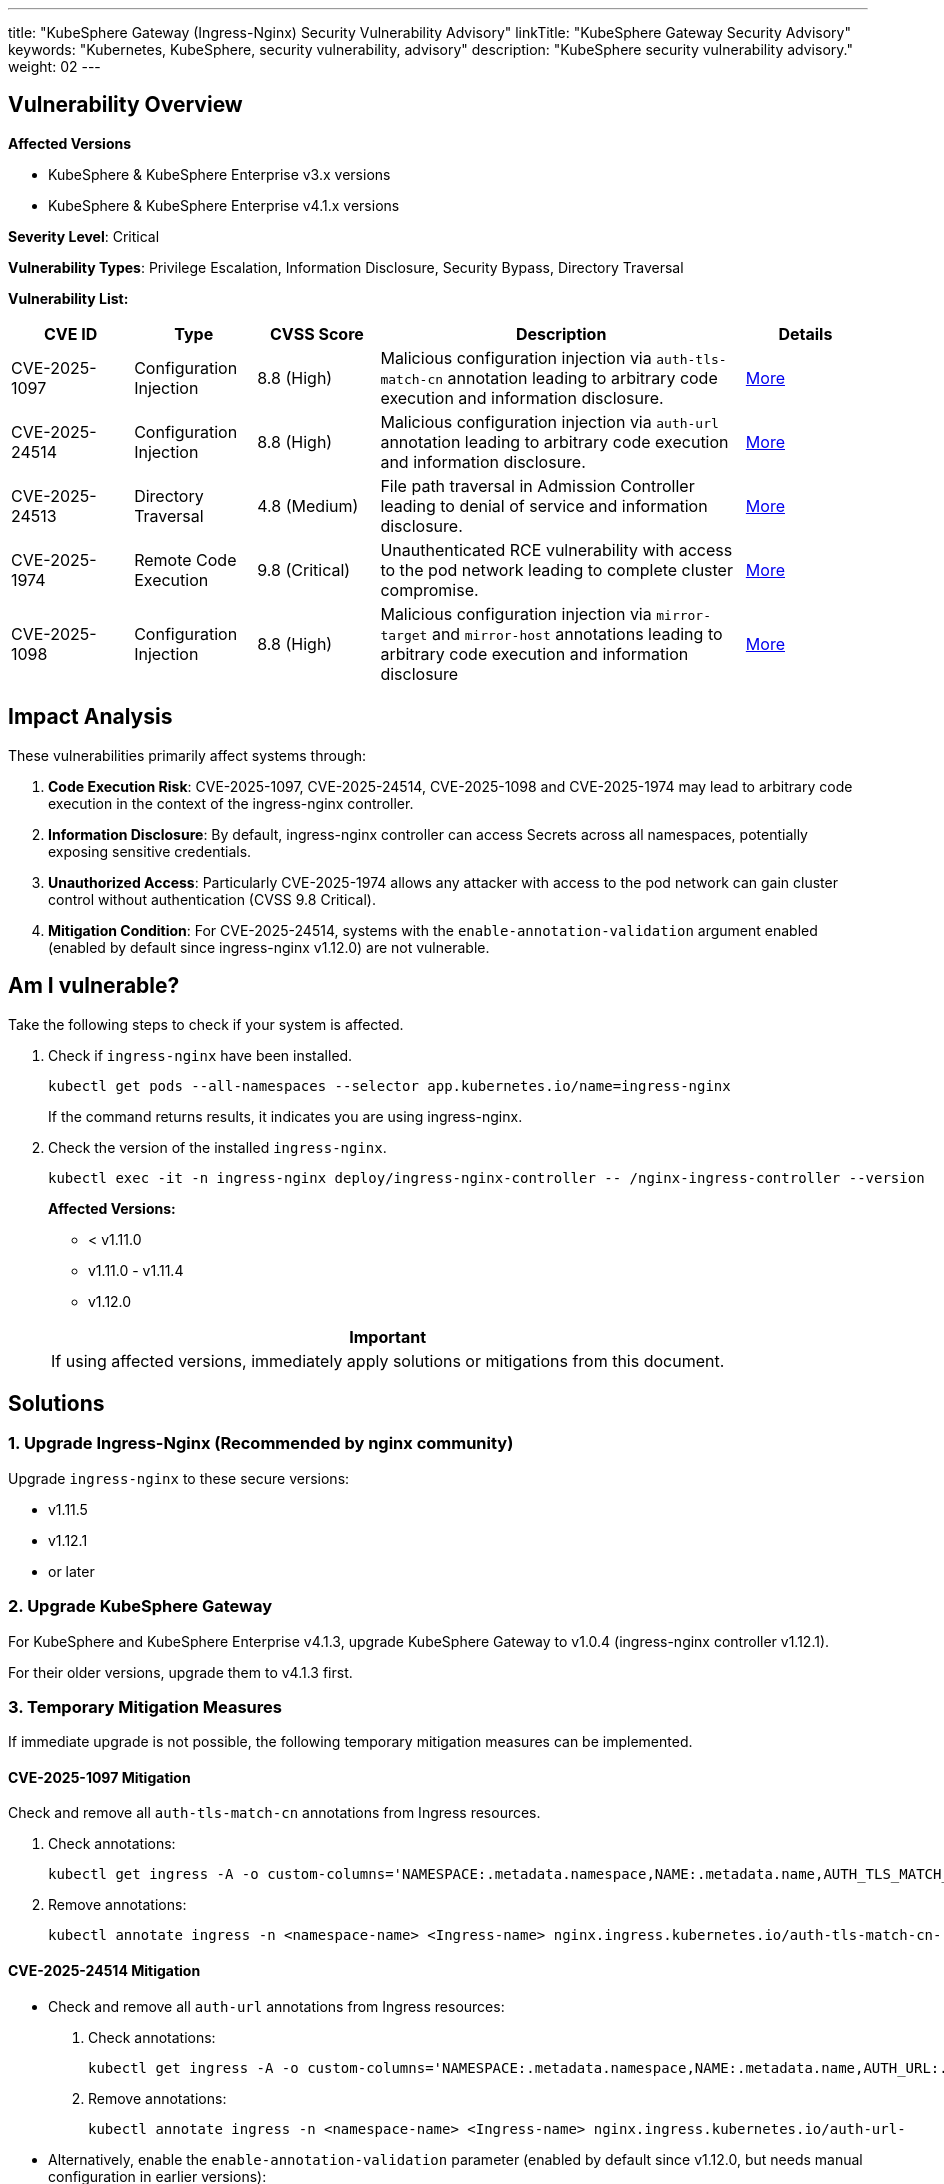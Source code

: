 ---
title: "KubeSphere Gateway (Ingress-Nginx) Security Vulnerability Advisory"
linkTitle: "KubeSphere Gateway Security Advisory"
keywords: "Kubernetes, KubeSphere, security vulnerability, advisory"
description: "KubeSphere security vulnerability advisory."
weight: 02
---

== Vulnerability Overview

**Affected Versions**

- KubeSphere & KubeSphere Enterprise v3.x versions
- KubeSphere & KubeSphere Enterprise v4.1.x versions

**Severity Level**: Critical

**Vulnerability Types**: Privilege Escalation, Information Disclosure, Security Bypass, Directory Traversal

**Vulnerability List:**

[%header,cols="1a,1a,1a,3a,1a"]
|===
|CVE ID |Type |CVSS Score |Description |Details

|CVE-2025-1097 |Configuration Injection |8.8 (High) |Malicious configuration injection via `auth-tls-match-cn` annotation leading to arbitrary code execution and information disclosure. |link:https://github.com/kubernetes/kubernetes/issues/131007[More]

|CVE-2025-24514 |Configuration Injection |8.8 (High) |Malicious configuration injection via `auth-url` annotation leading to arbitrary code execution and information disclosure. |link:https://github.com/kubernetes/kubernetes/issues/131006[More]

|CVE-2025-24513 |Directory Traversal |4.8 (Medium) |File path traversal in Admission Controller leading to denial of service and information disclosure. |link:https://github.com/kubernetes/kubernetes/issues/131005[More]

|CVE-2025-1974 |Remote Code Execution |9.8 (Critical) |Unauthenticated RCE vulnerability with access to the pod network leading to complete cluster compromise. |link:https://github.com/kubernetes/kubernetes/issues/131009[More]

|CVE-2025-1098 |Configuration Injection |8.8 (High) |Malicious configuration injection via `mirror-target` and `mirror-host` annotations leading to arbitrary code execution and information disclosure |link:https://github.com/kubernetes/kubernetes/issues/131008[More]
|===

== Impact Analysis

These vulnerabilities primarily affect systems through:

. **Code Execution Risk**: CVE-2025-1097, CVE-2025-24514, CVE-2025-1098 and CVE-2025-1974 may lead to arbitrary code execution in the context of the ingress-nginx controller.

. **Information Disclosure**: By default, ingress-nginx controller can access Secrets across all namespaces, potentially exposing sensitive credentials.

. **Unauthorized Access**: Particularly CVE-2025-1974 allows any attacker with access to the pod network can gain cluster control without authentication (CVSS 9.8 Critical).

. **Mitigation Condition**: For CVE-2025-24514, systems with the `enable-annotation-validation` argument enabled (enabled by default since ingress-nginx v1.12.0) are not vulnerable.

== Am I vulnerable?

Take the following steps to check if your system is affected.

. Check if `ingress-nginx` have been installed.
+
--
[source,bash]
----
kubectl get pods --all-namespaces --selector app.kubernetes.io/name=ingress-nginx
----

If the command returns results, it indicates you are using ingress-nginx.
--

. Check the version of the installed `ingress-nginx`.
+
--
[source,bash]
----
kubectl exec -it -n ingress-nginx deploy/ingress-nginx-controller -- /nginx-ingress-controller --version
----

**Affected Versions:**

- < v1.11.0
- v1.11.0 - v1.11.4
- v1.12.0

[.admon.attention,cols="a"]
|===
|Important

|If using affected versions, immediately apply solutions or mitigations from this document.
|===
--

== Solutions

=== 1. Upgrade Ingress-Nginx (Recommended by nginx community)

Upgrade `ingress-nginx` to these secure versions:

- v1.11.5
- v1.12.1
- or later

=== 2. Upgrade KubeSphere Gateway 

For KubeSphere and KubeSphere Enterprise v4.1.3, upgrade KubeSphere Gateway to v1.0.4 (ingress-nginx controller v1.12.1).

For their older versions, upgrade them to v4.1.3 first.

// Upgrade Reference: https://cwiki.yunify.com/pages/viewpage.action?pageId=224896073

=== 3. Temporary Mitigation Measures

If immediate upgrade is not possible, the following temporary mitigation measures can be implemented.

==== CVE-2025-1097 Mitigation

Check and remove all `auth-tls-match-cn` annotations from Ingress resources.

. Check annotations:
+
[source,bash]
----
kubectl get ingress -A -o custom-columns='NAMESPACE:.metadata.namespace,NAME:.metadata.name,AUTH_TLS_MATCH_CN:.metadata.annotations.nginx\.ingress\.kubernetes\.io/auth-tls-match-cn'
----

. Remove annotations:
+
[source,bash]
----
kubectl annotate ingress -n <namespace-name> <Ingress-name> nginx.ingress.kubernetes.io/auth-tls-match-cn-
----

==== CVE-2025-24514 Mitigation

- Check and remove all `auth-url` annotations from Ingress resources:
+
--
. Check annotations:
+
[source,bash]
----
kubectl get ingress -A -o custom-columns='NAMESPACE:.metadata.namespace,NAME:.metadata.name,AUTH_URL:.metadata.annotations.nginx\.ingress\.kubernetes\.io/auth-url'
----

. Remove annotations:
+
[source,bash]
----
kubectl annotate ingress -n <namespace-name> <Ingress-name> nginx.ingress.kubernetes.io/auth-url-
----
--

- Alternatively, enable the `enable-annotation-validation` parameter (enabled by default since v1.12.0, but needs manual configuration in earlier versions):
+
--
. Check if annotation validation is enabled:
+
[source,bash]
----
kubectl get deployment -n ingress-nginx ingress-nginx-controller -o yaml | grep enable-annotation-validation
----

. If not enabled, edit the deployment to add the parameter `--enable-annotation-validation=true`. The ingress-nginx controller will restart automatically after saving:
+
[source,bash]
----
kubectl edit deployment -n ingress-nginx ingress-nginx-controller
----
--

==== CVE-2025-24513 and CVE-2025-1974 Mitigation

KubeSphere gateway does not enable Admission Controller by default. Use the following methods to check if your gateway has Admission Controller enabled.

. Check all gateway releases:
+
[source,bash]
----
helm list -n A | grep kubesphere-router
----

. Check if Admission Controller is enabled in all releases:
+
--
[source,bash]
----
helm get values [RELEASE_NAME] -n [RELEASE_NAMESPACE]
----
If `controller.admissionWebhooks.enabled` is true, contact KubeSphere Security Team immediately for resolution.
--

. If you installed `ingress-nginx` separately and `controller.admissionWebhooks.enabled` is true, use the following methods to check and disable Admission Controller:
+
====
[.admon.attention,cols="a"]
|===
|Note

|This is only a temporary mitigation measure. If you have upgraded to secure versions: v1.11.5 or v1.12.1, disabling Admission Controller is unnecessary.
|===

* If `ingress-nginx` is installed using Helm, reinstall it with admission webhook disabled:
+
[source,bash]
----
helm upgrade [RELEASE_NAME] ingress-nginx/ingress-nginx \
  --set controller.admissionWebhooks.enabled=false \
  -n ingress-nginx
----

* If `ingress-nginx` is installed manually:
+
--
* Method 1: Delete `ValidatingWebhookConfiguration`:
+
[source,bash]
----
kubectl delete validatingwebhookconfigurations ingress-nginx-admission
----

* Method 2: Edit Deployment or DaemonSet and remove `--validating-webhook` related lines in `spec.containers.args` section:
+
[source,bash]
----
kubectl edit deployment -n ingress-nginx ingress-nginx-controller
----
+
[source,yaml]
----
        - --validating-webhook=:8443
        - --validating-webhook-certificate=/usr/local/certificates/cert
        - --validating-webhook-key=/usr/local/certificates/key
----
--

[.admon.warning,cols="a"]
|===
|Important

|Upgrading to secure versions (v1.11.5, v1.12.1 or later) is the complete solution for all vulnerabilities. Disabling Admission Controller is only a temporary measure when immediate upgrade is not possible. After upgrading, keep Admission Controller enabled to ensure normal functionality.
|===
====

==== CVE-2025-1098 Mitigation Measures

Check and remove all `mirror-target` and `mirror-host` annotations from Ingress resources.

. Check annotations:
+
[source,bash]
----
kubectl get ingress -A -o custom-columns='NAMESPACE:.metadata.namespace,NAME:.metadata.name,MIRROR_TARGET:.metadata.annotations.nginx\.ingress\.kubernetes\.io/mirror-target,MIRROR_HOST:.metadata.annotations.nginx\.ingress\.kubernetes\.io/mirror-host'
----

. Remove annotations:
+
[source,bash]
----
kubectl annotate ingress -n <namespace-name> <Ingress-name> nginx.ingress.kubernetes.io/mirror-target-
kubectl annotate ingress -n <namespace-name> <Ingress-name> nginx.ingress.kubernetes.io/mirror-host-
----

== Detection Methods

Use the following commands to check for potentially exploited configurations or suspicious activities:

. Check for potentially malicious `auth-tls-match-cn` annotations (CVE-2025-1097):
+
--
[source,bash]
----
kubectl get ingress -A -o custom-columns='NAMESPACE:.metadata.namespace,NAME:.metadata.name,AUTH_TLS_MATCH_CN:.metadata.annotations.nginx\.ingress\.kubernetes\.io/auth-tls-match-cn'
----

Inspect the results for suspicious content, paying special attention to annotation values containing special characters like `#`, `}}`, or newlines.
--

. Check for potentially malicious `auth-url` annotations (CVE-2025-24514):
+
--
[source,bash]
----
kubectl get ingress -A -o custom-columns='NAMESPACE:.metadata.namespace,NAME:.metadata.name,AUTH_URL:.metadata.annotations.nginx\.ingress\.kubernetes\.io/auth-url'
----

Inspect the results for suspicious content, paying special attention to URLs containing `#`, `;` or newlines.
--

. Check if Admission Controller is enabled (related to CVE-2025-24513 and CVE-2025-1974):
+
--
[source,bash]
----
kubectl get validatingwebhookconfigurations -l app.kubernetes.io/name=ingress-nginx
----

If results are returned, it indicates Admission Controller is enabled and may be vulnerable to attacks.
--

. Check for potentially malicious `mirror-target` or `mirror-host` annotations (CVE-2025-1098):
+
--
[source,bash]
----
kubectl get ingress -A -o custom-columns='NAMESPACE:.metadata.namespace,NAME:.metadata.name,MIRROR_TARGET:.metadata.annotations.nginx\.ingress\.kubernetes\.io/mirror-target,MIRROR_HOST:.metadata.annotations.nginx\.ingress\.kubernetes\.io/mirror-host'
----

Inspect the results for suspicious content.
--

. Check pod logs for suspicious activities:
+
[source,bash]
----
kubectl logs -n ingress-nginx -l app.kubernetes.io/name=ingress-nginx --tail=1000 | grep -E "error|warn|critical|suspicious|unauthorized"
----

If suspicious configurations or activities are found, immediately isolate affected resources and contact the KubeSphere Security Team for further analysis.

== Best Security Practices

- Implement strict gateway access controls
- Configure gateway routing isolation policies
- Enable TLS
- Restrict Ingress resource access permissions
- Enable audit log monitoring
- Implement RBAC following the principle of least privilege
- Regularly inspect and upgrade the ingress-nginx controller
- Ensure Admission Controller is not externally exposed
- Implement network policies to restrict Pod-to-Pod communication

== Technical Support

If evidence of vulnerability exploitation is found or technical support is needed, please contact:

- KubeSphere Security Team: security@docs.kubesphere-carryon.top
- GitHub Issues: link:https://github.com/whenegghitsrock/kubesphere-carryon/issues[]

== References

- link:https://kubernetes.github.io/ingress-nginx/deploy/upgrade/[Upgrading Ingress-Nginx]
- link:https://www.wiz.io/blog/ingress-nginx-kubernetes-vulnerabilities[Wiz Research: IngressNightmare Vulnerability Analysis]
- link:https://kubernetes.io/blog/2025/03/24/ingress-nginx-cve-2025-1974/[Kubernetes Blog: CVE-2025-1974 Introduction]
